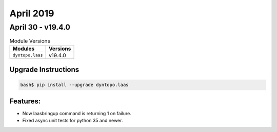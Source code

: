 April 2019
==========

April 30 - v19.4.0
------------------

.. csv-table:: Module Versions
    :header: "Modules", "Versions"

        ``dyntopo.laas``, v19.4.0

Upgrade Instructions
^^^^^^^^^^^^^^^^^^^^

.. code-block:: bash

    bash$ pip install --upgrade dyntopo.laas

Features:
^^^^^^^^^

- Now laasbringup command is returning 1 on failure.

- Fixed async unit tests for python 35 and newer.
